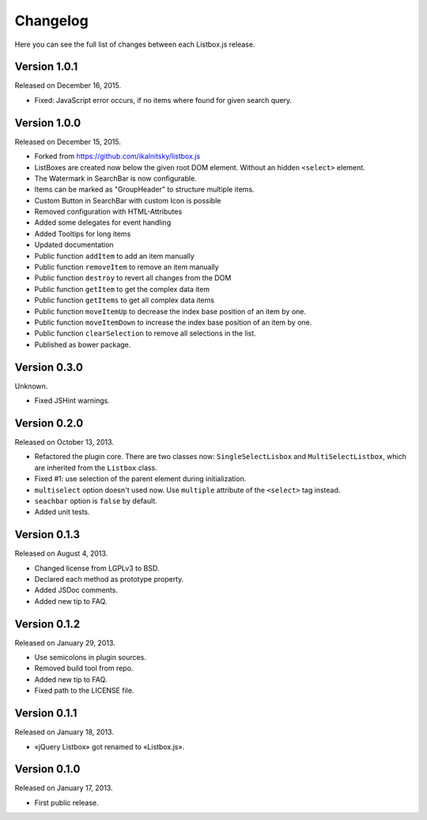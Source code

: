 Changelog
=========

Here you can see the full list of changes between each Listbox.js release.


Version 1.0.1
`````````````

Released on December 16, 2015.

- Fixed: JavaScript error occurs, if no items where found for given search query.


Version 1.0.0
`````````````

Released on December 15, 2015.

- Forked from https://github.com/ikalnitsky/listbox.js
- ListBoxes are created now below the given root DOM element. Without an hidden ``<select>`` element.
- The Watermark in SearchBar is now configurable.
- Items can be marked as "GroupHeader" to structure multiple items.
- Custom Button in SearchBar with custom Icon is possible
- Removed configuration with HTML-Attributes
- Added some delegates for event handling
- Added Tooltips for long items
- Updated documentation
- Public function ``addItem`` to add an item manually
- Public function ``removeItem`` to remove an item manually
- Public function ``destroy`` to revert all changes from the DOM
- Public function ``getItem`` to get the complex data item
- Public function ``getItems`` to get all complex data items
- Public function ``moveItemUp`` to decrease the index base position of an item by one.
- Public function ``moveItemDown`` to increase the index base position of an item by one.
- Public function ``clearSelection`` to remove all selections in the list.
- Published as bower package.


Version 0.3.0
`````````````

Unknown.

- Fixed JSHint warnings.


Version 0.2.0
`````````````

Released on October 13, 2013.

- Refactored the plugin core. There are two classes now: ``SingleSelectLisbox``
  and ``MultiSelectListbox``, which are inherited from the ``Listbox`` class.
- Fixed #1: use selection of the parent element during initialization.
- ``multiselect`` option doesn't used now.  Use ``multiple`` attribute of
  the ``<select>`` tag instead.
- ``seachbar`` option is ``false`` by default.
- Added unit tests.


Version 0.1.3
`````````````

Released on August 4, 2013.

- Changed license from LGPLv3 to BSD.
- Declared each method as prototype property.
- Added JSDoc comments.
- Added new tip to FAQ.


Version 0.1.2
`````````````

Released on January 29, 2013.

- Use semicolons in plugin sources.
- Removed build tool from repo.
- Added new tip to FAQ.
- Fixed path to the LICENSE file.


Version 0.1.1
`````````````

Released on January 18, 2013.

- «jQuery Listbox» got renamed to «Listbox.js».


Version 0.1.0
`````````````

Released on January 17, 2013.

- First public release.
